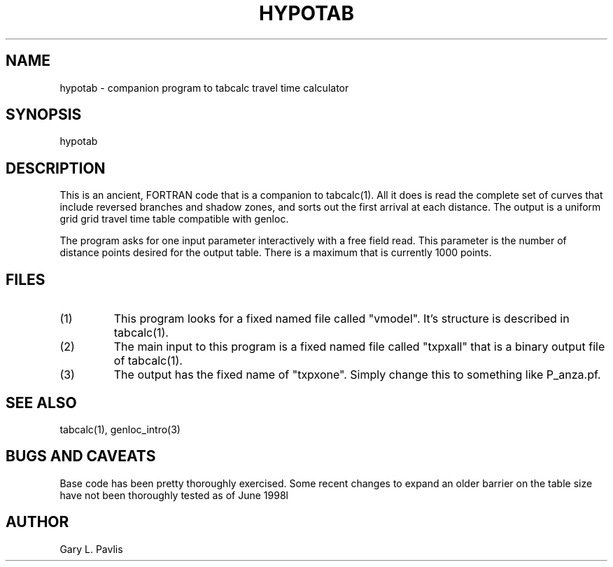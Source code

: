 .\" %W% %G%
.TH HYPOTAB 1 "%G%"
.SH NAME
hypotab - companion program to tabcalc travel time calculator
.SH SYNOPSIS
.nf
hypotab
.fi
.SH DESCRIPTION
.LP
This is an ancient, FORTRAN code that is a companion to 
tabcalc(1).  All it does is read the complete set of curves
that include reversed branches and shadow zones, and sorts
out the first arrival at each distance.  The output is 
a uniform grid grid travel time table compatible with
genloc.
.LP
The program asks for one input parameter interactively with
a free field read.  This parameter is the number of distance
points desired for the output table.  There is a maximum
that is currently 1000 points. 
.SH FILES
.IP (1)
This program looks for a fixed named file called "vmodel".
It's structure is described in tabcalc(1).  
.IP (2)
The main input to this program is a fixed named file
called "txpxall" that is a binary output file of tabcalc(1).
.IP (3)
The output has the fixed name of "txpxone".  Simply change
this to something like P_anza.pf.
.SH "SEE ALSO"
.nf
tabcalc(1), genloc_intro(3)
.fi
.SH "BUGS AND CAVEATS"
Base code has been pretty thoroughly exercised.  Some recent
changes to expand an older barrier on the table size have
not been thoroughly tested as of June 1998l
.SH AUTHOR
Gary L. Pavlis
